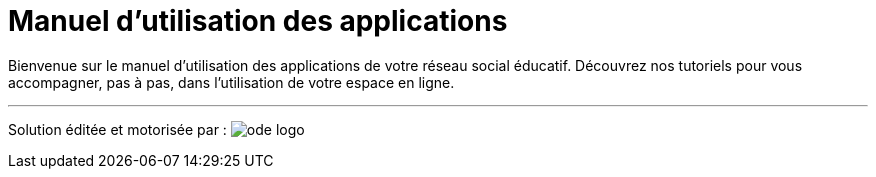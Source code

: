
= Manuel d’utilisation des applications 


Bienvenue sur le manuel d'utilisation des applications de votre réseau social éducatif. Découvrez nos tutoriels pour vous accompagner, pas à pas, dans l'utilisation de votre espace en ligne.

'''''


Solution éditée et motorisée par : image:/assets/ode-logo.png[]







